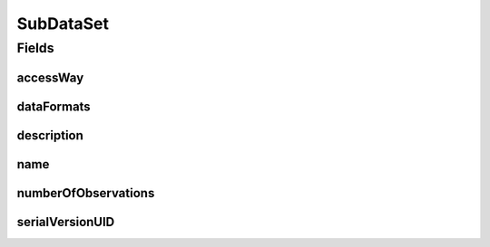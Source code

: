 .. java:import:: java.io Serializable

.. java:import:: java.util Set

.. java:import:: javax.validation.constraints NotEmpty

.. java:import:: javax.validation.constraints NotNull

.. java:import:: javax.validation.constraints Size

.. java:import:: org.javers.core.metamodel.annotation ValueObject

.. java:import:: eu.dzhw.fdz.metadatamanagement.common.domain I18nString

.. java:import:: eu.dzhw.fdz.metadatamanagement.common.domain.validation I18nStringNotEmpty

.. java:import:: eu.dzhw.fdz.metadatamanagement.common.domain.validation I18nStringSize

.. java:import:: eu.dzhw.fdz.metadatamanagement.common.domain.validation StringLengths

.. java:import:: eu.dzhw.fdz.metadatamanagement.datasetmanagement.domain.validation ValidAccessWay

.. java:import:: eu.dzhw.fdz.metadatamanagement.variablemanagement.domain AccessWays

.. java:import:: lombok AllArgsConstructor

.. java:import:: lombok Builder

.. java:import:: lombok Data

.. java:import:: lombok NoArgsConstructor

SubDataSet
==========

.. java:package:: eu.dzhw.fdz.metadatamanagement.datasetmanagement.domain
   :noindex:

.. java:type:: @NoArgsConstructor @Data @AllArgsConstructor @Builder @ValueObject public class SubDataSet implements Serializable

   A subdataset is part of a \ :java:ref:`DataSet`\  and describes the concrete analyzable file which is accessible by a given access way.

Fields
------
accessWay
^^^^^^^^^

.. java:field:: @NotNull @ValidAccessWay private String accessWay
   :outertype: SubDataSet

   The access way of this subdataset. Describes how the user will be able to work with the data set. Must not be empty and be one of \ :java:ref:`AccessWays`\  but not \ :java:ref:`AccessWays.NOT_ACCESSIBLE`\ .

dataFormats
^^^^^^^^^^^

.. java:field:: @NotEmpty private Set<DataFormat> dataFormats
   :outertype: SubDataSet

   Set of available file formats of the \ :java:ref:`SubDataSet`\ .

description
^^^^^^^^^^^

.. java:field:: @I18nStringSize @I18nStringNotEmpty private I18nString description
   :outertype: SubDataSet

   A description for this subdataset. It must be specified in at least one language and it must not contain more than 512 characters.

name
^^^^

.. java:field:: @NotEmpty @Size private String name
   :outertype: SubDataSet

   The filename of the subdataset without extension. Must not be empty and must not contain more than 32 characters.

numberOfObservations
^^^^^^^^^^^^^^^^^^^^

.. java:field:: @NotNull private Integer numberOfObservations
   :outertype: SubDataSet

   The number of rows (observations or episodes) which are present in this subdataset. Must not be empty.

serialVersionUID
^^^^^^^^^^^^^^^^

.. java:field:: private static final long serialVersionUID
   :outertype: SubDataSet

